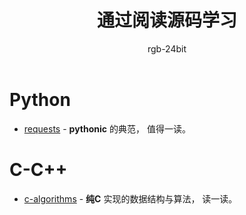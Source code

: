 #+TITLE:      通过阅读源码学习
#+AUTHOR:     rgb-24bit

* Python
  + [[https://github.com/requests/requests][requests]] - *pythonic* 的典范， 值得一读。

* C-C++
  + [[https://github.com/fragglet/c-algorithms][c-algorithms]] - *纯C* 实现的数据结构与算法，  读一读。

